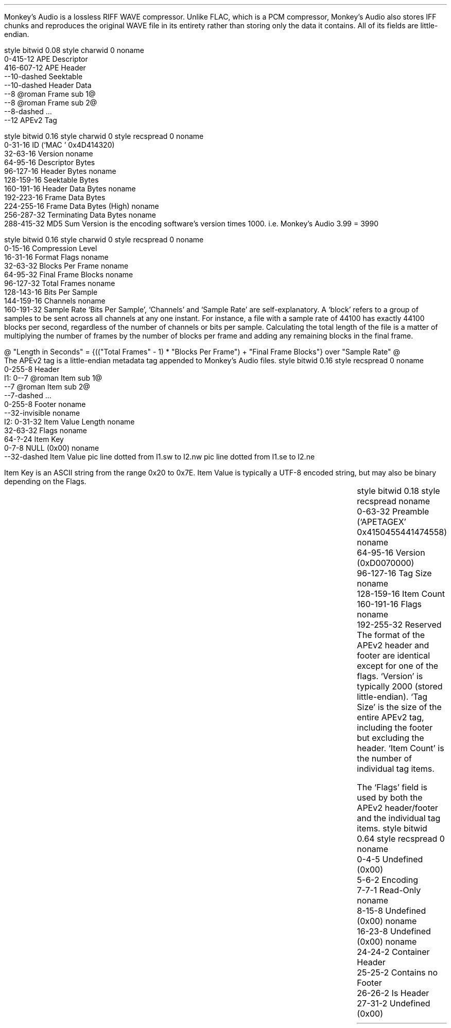 .\"This work is licensed under the 
.\"Creative Commons Attribution-Share Alike 3.0 United States License.
.\"To view a copy of this license, visit
.\"http://creativecommons.org/licenses/by-sa/3.0/us/ or send a letter to 
.\"Creative Commons, 
.\"171 Second Street, Suite 300, 
.\"San Francisco, California, 94105, USA.
.SECTION "Monkey's Audio"
.PP
Monkey's Audio is a lossless RIFF WAVE compressor.
Unlike FLAC, which is a PCM compressor, Monkey's Audio also stores
IFF chunks and reproduces the original WAVE file in its entirety rather
than storing only the data it contains.
All of its fields are little-endian.

.SUBSECTION "the Monkey's Audio stream"
.PP
.begin dformat
style bitwid 0.08
style charwid 0
noname
       0-415-12 APE Descriptor
       416-607-12 APE Header
       --10-dashed Seektable
       --10-dashed Header Data
       --8 @roman Frame sub 1@
       --8 @roman Frame sub 2@
       --8-dashed ...
       --12 APEv2 Tag
.end dformat

.SUBSECTION "the APE Descriptor"
.PP
.begin dformat
style bitwid 0.16
style charwid 0
style recspread 0
noname
  0-31-16 ID (`MAC ' 0x4D414320)
  32-63-16 Version
noname
  64-95-16 Descriptor Bytes
  96-127-16 Header Bytes
noname
  128-159-16 Seektable Bytes
  160-191-16 Header Data Bytes
noname
  192-223-16 Frame Data Bytes
  224-255-16 Frame Data Bytes (High)
noname
  256-287-32 Terminating Data Bytes
noname
  288-415-32 MD5 Sum
.end dformat
Version is the encoding software's version times 1000.
i.e. Monkey's Audio 3.99 = 3990

.SUBSECTION "the APE Header"
.PP
.begin dformat
style bitwid 0.16
style charwid 0
style recspread 0
noname
  0-15-16 Compression Level
  16-31-16 Format Flags
noname
  32-63-32 Blocks Per Frame
noname
  64-95-32 Final Frame Blocks
noname
  96-127-32 Total Frames
noname
  128-143-16 Bits Per Sample
  144-159-16 Channels
noname
  160-191-32 Sample Rate
.end dformat
`Bits Per Sample', `Channels' and `Sample Rate' are self-explanatory.
A `block' refers to a group of samples to be sent across all channels
at any one instant.
For instance, a file with a sample rate of 44100 has exactly 44100 blocks
per second, regardless of the number of channels or bits per sample.
Calculating the total length of the file is a matter of multiplying
the number of frames by the number of blocks per frame and adding
any remaining blocks in the final frame.
.sp 1
@ "Length in Seconds" = {(("Total Frames" - 1) * "Blocks Per Frame") + "Final Frame Blocks"} over "Sample Rate" @

.bp

.KS
.SUBSECTION "the APEv2 tag"
.PP
The APEv2 tag is a little-endian metadata tag appended to Monkey's Audio files.
.begin dformat
style bitwid 0.16
style recspread 0
noname
     0-255-8 Header
 I1: 0--7 @roman Item sub 1@
     --7 @roman Item sub 2@
     --7-dashed ...
     0-255-8 Footer
noname
     --32-invisible
noname
 I2: 0-31-32 Item Value Length
noname
     32-63-32 Flags
noname
     64-?-24 Item Key
     0-7-8 NULL (0x00)
noname
    --32-dashed Item Value
pic line dotted from I1.sw to I2.nw
pic line dotted from I1.se to I2.ne
.end dformat
.PP
Item Key is an ASCII string from the range 0x20 to 0x7E.
Item Value is typically a UTF-8 encoded string, but may
also be binary depending on the Flags.
.ps 8
.TS
tab(:);
| c s s s |
| r | l || r | l |.
_
Item Keys
_
key:value:key:value
=
Abstract:Abstract:Album:album name
Artist:performing artist:Bibliography:Bibliography/Discography
Catalog:catalog number:Comment:user comment
Composer:original composer:Conductor:conductor
Copyright:copyright holder:Debut album:debut album name
Dummy:place holder:EAN/UPC:EAN-13/UPC-A bar code identifier
File:file location:Genre:genre
Index:indexes for quick access:Introplay:characteric part of piece for intro playing
ISBN:ISBN number with check digit:ISRC:International Standard Recording Number
Language:used Language(s) for music/spoken words:LC:Label Code
Media:source media:Publicationright:publication right holder
Publisher:record label or publisher:Record Date:record date
Record Location:record location:Related:location of related information 	
Subtitle:track subtitle:Title:track title
Track:track number:Year:release date
_
.TE
.ps 10
.KE

.bp

.KS
.SUBSECTION "the APEv2 tag header/footer"
.PP
.begin dformat
style bitwid 0.18
style recspread
noname
    0-63-32 Preamble (`APETAGEX' 0x4150455441474558)
noname
    64-95-16 Version (0xD0070000)
    96-127-16 Tag Size
noname
    128-159-16 Item Count
    160-191-16 Flags
noname
    192-255-32 Reserved
.end dformat
.KE
The format of the APEv2 header and footer are identical
except for one of the flags.
`Version' is typically 2000 (stored little-endian).
`Tag Size' is the size of the entire APEv2 tag, including the
footer but excluding the header.
`Item Count' is the number of individual tag items.

.SUBSECTION "the APEv2 flags"
.PP
The `Flags' field is used by both the APEv2 header/footer and the
individual tag items.
.begin dformat
style bitwid 0.64
style recspread 0
noname
  0-4-5 Undefined (0x00)
  5-6-2 Encoding
  7-7-1 Read-Only
noname
  8-15-8 Undefined (0x00)
noname
  16-23-8 Undefined (0x00)
noname
  24-24-2 Container Header
  25-25-2  Contains no Footer
  26-26-2 Is Header
  27-31-2 Undefined (0x00)
.end dformat

.TS
tab(:);
| c s |
| c | l |.
_
Encoding
_
bits:value
=
00:UTF-8
01:Binary
10:External Link
11:Reserved
_
.TE
